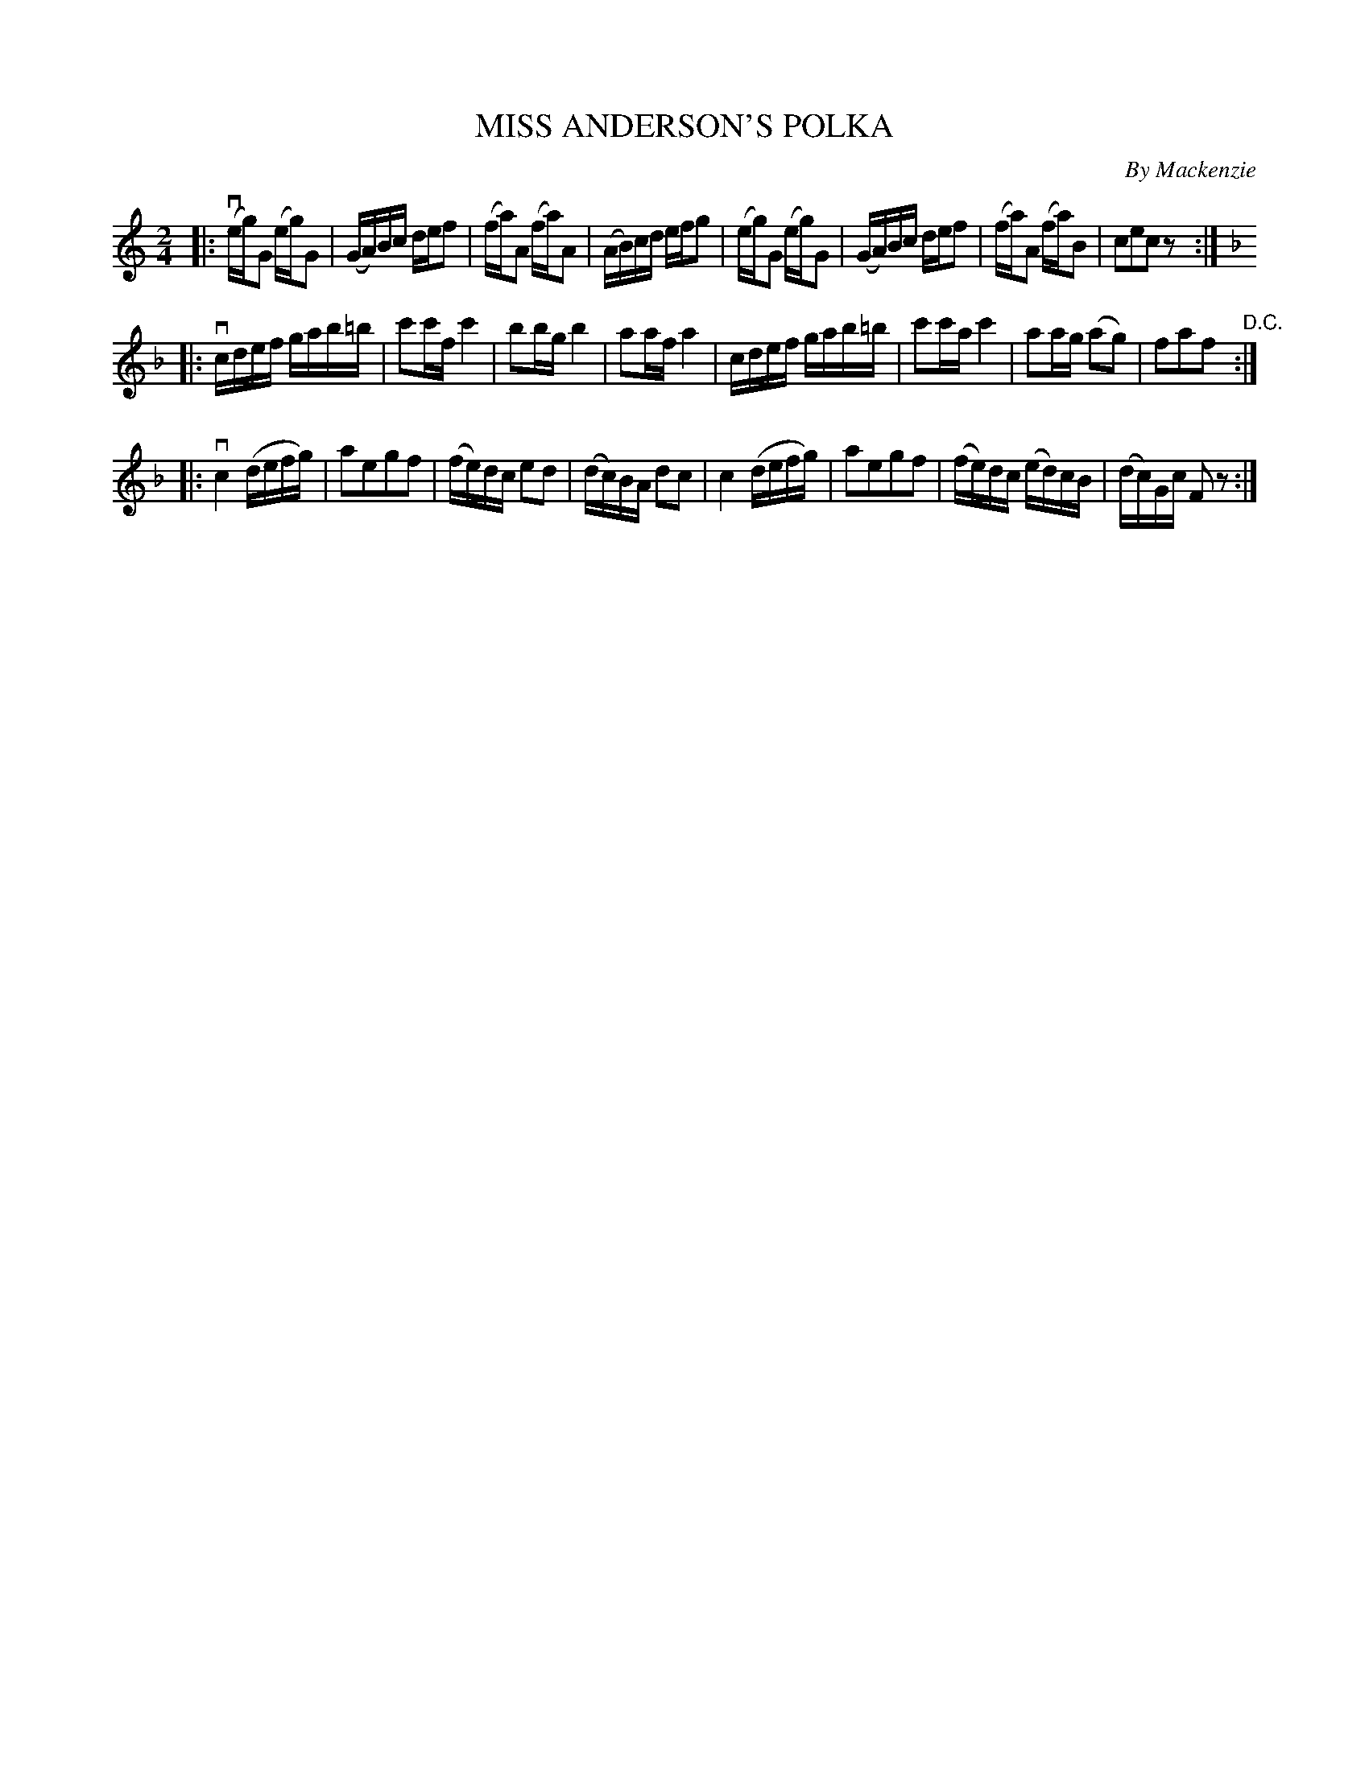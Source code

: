 X: 32742
T: MISS ANDERSON'S POLKA
C: By Mackenzie
R: polka
B: K\"ohler's Violin Repository, v.3, 1885 p.274 #2
F: http://www.archive.org/details/klersviolinrepos03rugg
Z: 2012 John Chambers <jc:trillian.mit.edu>
N: The 2nd and 3rd parts start with a c-flat as key signature.  Changed to B-flat.
N: The 3rd part has an initial repeat but no final repeat.  Final double bar changed to final repeat.
M: 2/4
L: 1/16
K: C
|:\
(veg)G2 (eg)G2 | (GA)Bc def2 | (fa)A2 (fa)A2 | (AB)cd efg2 |\
(eg)G2 (eg)G2 | (GA)Bc def2 | (fa)A2 (fa)B2 | c2e2c2z2 :|
|:[K:F]\
vcdef gab=b | c'2c'f c'4 | b2bg b4 | a2af a4 |\
cdef gab=b | c'2c'a c'4 | a2ag (a2g2) | f2a2f2 "D.C.":|
|:[K:F]\
vc4 (defg) | a2e2g2f2 | (fe)dc e2d2 | (dc)BA d2c2 |\
c4 (defg) | a2e2g2f2 | (fe)dc (ed)cB | (dc)Gc F2z2 :|
